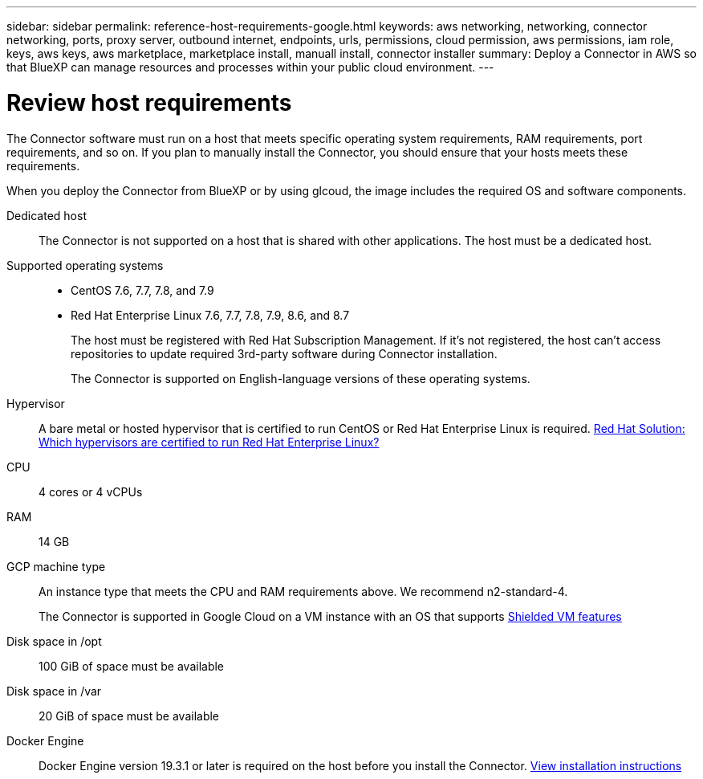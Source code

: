 ---
sidebar: sidebar
permalink: reference-host-requirements-google.html
keywords: aws networking, networking, connector networking, ports, proxy server, outbound internet, endpoints, urls, permissions, cloud permission, aws permissions, iam role, keys, aws keys, aws marketplace, marketplace install, manuall install, connector installer
summary: Deploy a Connector in AWS so that BlueXP can manage resources and processes within your public cloud environment.
---

= Review host requirements
:hardbreaks:
:nofooter:
:icons: font
:linkattrs:
:imagesdir: ./media/

[.lead]
The Connector software must run on a host that meets specific operating system requirements, RAM requirements, port requirements, and so on. If you plan to manually install the Connector, you should ensure that your hosts meets these requirements.

When you deploy the Connector from BlueXP or by using glcoud, the image includes the required OS and software components.

Dedicated host::
The Connector is not supported on a host that is shared with other applications. The host must be a dedicated host.

Supported operating systems::
* CentOS 7.6, 7.7, 7.8, and 7.9
* Red Hat Enterprise Linux 7.6, 7.7, 7.8, 7.9, 8.6, and 8.7
+
The host must be registered with Red Hat Subscription Management. If it's not registered, the host can't access repositories to update required 3rd-party software during Connector installation.
+
The Connector is supported on English-language versions of these operating systems.

Hypervisor::
A bare metal or hosted hypervisor that is certified to run CentOS or Red Hat Enterprise Linux is required. https://access.redhat.com/certified-hypervisors[Red Hat Solution: Which hypervisors are certified to run Red Hat Enterprise Linux?^]

CPU:: 4 cores or 4 vCPUs

RAM:: 14 GB

GCP machine type::
An instance type that meets the CPU and RAM requirements above. We recommend n2-standard-4.
+
The Connector is supported in Google Cloud on a VM instance with an OS that supports https://cloud.google.com/compute/shielded-vm/docs/shielded-vm[Shielded VM features^]

Disk space in /opt:: 100 GiB of space must be available

Disk space in /var:: 20 GiB of space must be available

Docker Engine:: Docker Engine version 19.3.1 or later is required on the host before you install the Connector. https://docs.docker.com/engine/install/[View installation instructions^]